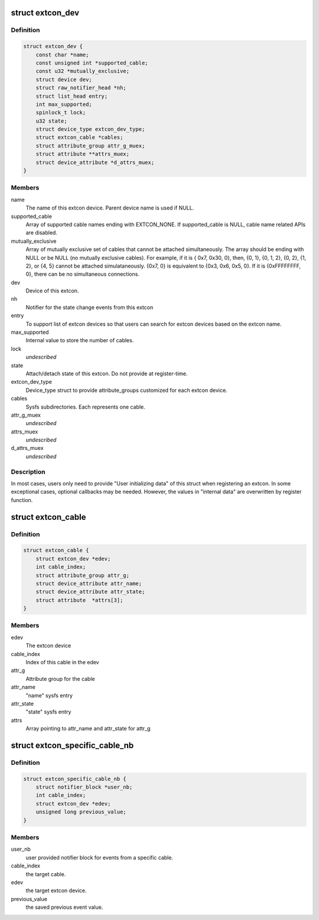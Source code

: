 .. -*- coding: utf-8; mode: rst -*-
.. src-file: include/linux/extcon.h

.. _`extcon_dev`:

struct extcon_dev
=================

.. c:type:: struct extcon_dev

    An extcon device represents one external connector.

.. _`extcon_dev.definition`:

Definition
----------

.. code-block:: c

    struct extcon_dev {
        const char *name;
        const unsigned int *supported_cable;
        const u32 *mutually_exclusive;
        struct device dev;
        struct raw_notifier_head *nh;
        struct list_head entry;
        int max_supported;
        spinlock_t lock;
        u32 state;
        struct device_type extcon_dev_type;
        struct extcon_cable *cables;
        struct attribute_group attr_g_muex;
        struct attribute **attrs_muex;
        struct device_attribute *d_attrs_muex;
    }

.. _`extcon_dev.members`:

Members
-------

name
    The name of this extcon device. Parent device name is
    used if NULL.

supported_cable
    Array of supported cable names ending with EXTCON_NONE.
    If supported_cable is NULL, cable name related APIs
    are disabled.

mutually_exclusive
    Array of mutually exclusive set of cables that cannot
    be attached simultaneously. The array should be
    ending with NULL or be NULL (no mutually exclusive
    cables). For example, if it is { 0x7, 0x30, 0}, then,
    {0, 1}, {0, 1, 2}, {0, 2}, {1, 2}, or {4, 5} cannot
    be attached simulataneously. {0x7, 0} is equivalent to
    {0x3, 0x6, 0x5, 0}. If it is {0xFFFFFFFF, 0}, there
    can be no simultaneous connections.

dev
    Device of this extcon.

nh
    Notifier for the state change events from this extcon

entry
    To support list of extcon devices so that users can
    search for extcon devices based on the extcon name.

max_supported
    Internal value to store the number of cables.

lock
    *undescribed*

state
    Attach/detach state of this extcon. Do not provide at
    register-time.

extcon_dev_type
    Device_type struct to provide attribute_groups
    customized for each extcon device.

cables
    Sysfs subdirectories. Each represents one cable.

attr_g_muex
    *undescribed*

attrs_muex
    *undescribed*

d_attrs_muex
    *undescribed*

.. _`extcon_dev.description`:

Description
-----------

In most cases, users only need to provide "User initializing data" of
this struct when registering an extcon. In some exceptional cases,
optional callbacks may be needed. However, the values in "internal data"
are overwritten by register function.

.. _`extcon_cable`:

struct extcon_cable
===================

.. c:type:: struct extcon_cable

    An internal data for each cable of extcon device.

.. _`extcon_cable.definition`:

Definition
----------

.. code-block:: c

    struct extcon_cable {
        struct extcon_dev *edev;
        int cable_index;
        struct attribute_group attr_g;
        struct device_attribute attr_name;
        struct device_attribute attr_state;
        struct attribute  *attrs[3];
    }

.. _`extcon_cable.members`:

Members
-------

edev
    The extcon device

cable_index
    Index of this cable in the edev

attr_g
    Attribute group for the cable

attr_name
    "name" sysfs entry

attr_state
    "state" sysfs entry

attrs
    Array pointing to attr_name and attr_state for attr_g

.. _`extcon_specific_cable_nb`:

struct extcon_specific_cable_nb
===============================

.. c:type:: struct extcon_specific_cable_nb

    An internal data for \ :c:func:`extcon_register_interest`\ .

.. _`extcon_specific_cable_nb.definition`:

Definition
----------

.. code-block:: c

    struct extcon_specific_cable_nb {
        struct notifier_block *user_nb;
        int cable_index;
        struct extcon_dev *edev;
        unsigned long previous_value;
    }

.. _`extcon_specific_cable_nb.members`:

Members
-------

user_nb
    user provided notifier block for events from
    a specific cable.

cable_index
    the target cable.

edev
    the target extcon device.

previous_value
    the saved previous event value.

.. This file was automatic generated / don't edit.


